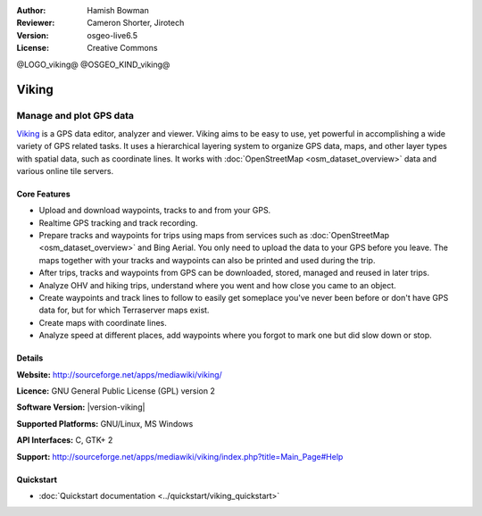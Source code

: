 :Author: Hamish Bowman
:Reviewer: Cameron Shorter, Jirotech
:Version: osgeo-live6.5
:License: Creative Commons

@LOGO_viking@
@OSGEO_KIND_viking@


Viking
================================================================================

Manage and plot GPS data
~~~~~~~~~~~~~~~~~~~~~~~~~~~~~~~~~~~~~~~~~~~~~~~~~~~~~~~~~~~~~~~~~~~~~~~~~~~~~~~~

`Viking <http://sourceforge.net/apps/mediawiki/viking/>`_ is a
GPS data editor, analyzer and viewer. Viking aims to be easy to use,
yet powerful in accomplishing a wide variety of GPS related tasks.
It uses a hierarchical layering system to organize GPS data, maps,
and other layer types with spatial data, such as coordinate lines.
It works with :doc:`OpenStreetMap <osm_dataset_overview>` data and
various online tile servers.


Core Features
--------------------------------------------------------------------------------

.. image:: /images/projects/viking/viking-0_9_8-europe.jpg
  :scale: 40 %
  :alt: screenshot
  :align: right

* Upload and download waypoints, tracks to and from your GPS.

* Realtime GPS tracking and track recording.

* Prepare tracks and waypoints for trips using maps from services such as :doc:`OpenStreetMap <osm_dataset_overview>` and Bing Aerial. You only need to upload the data to your GPS before you leave. The maps together with your tracks and waypoints can also be printed and used during the trip.

* After trips, tracks and waypoints from GPS can be downloaded, stored, managed and reused in later trips.

* Analyze OHV and hiking trips, understand where you went and how close you came to an object.

* Create waypoints and track lines to follow to easily get someplace you've never been before or don't have GPS data for, but for which Terraserver maps exist.

* Create maps with coordinate lines.

* Analyze speed at different places, add waypoints where you forgot to mark one but did slow down or stop.


Details
--------------------------------------------------------------------------------

**Website:** http://sourceforge.net/apps/mediawiki/viking/

**Licence:** GNU General Public License (GPL) version 2

**Software Version:** |version-viking|

**Supported Platforms:** GNU/Linux, MS Windows

**API Interfaces:** C, GTK+ 2

**Support:** http://sourceforge.net/apps/mediawiki/viking/index.php?title=Main_Page#Help


Quickstart
--------------------------------------------------------------------------------

* :doc:`Quickstart documentation <../quickstart/viking_quickstart>`


